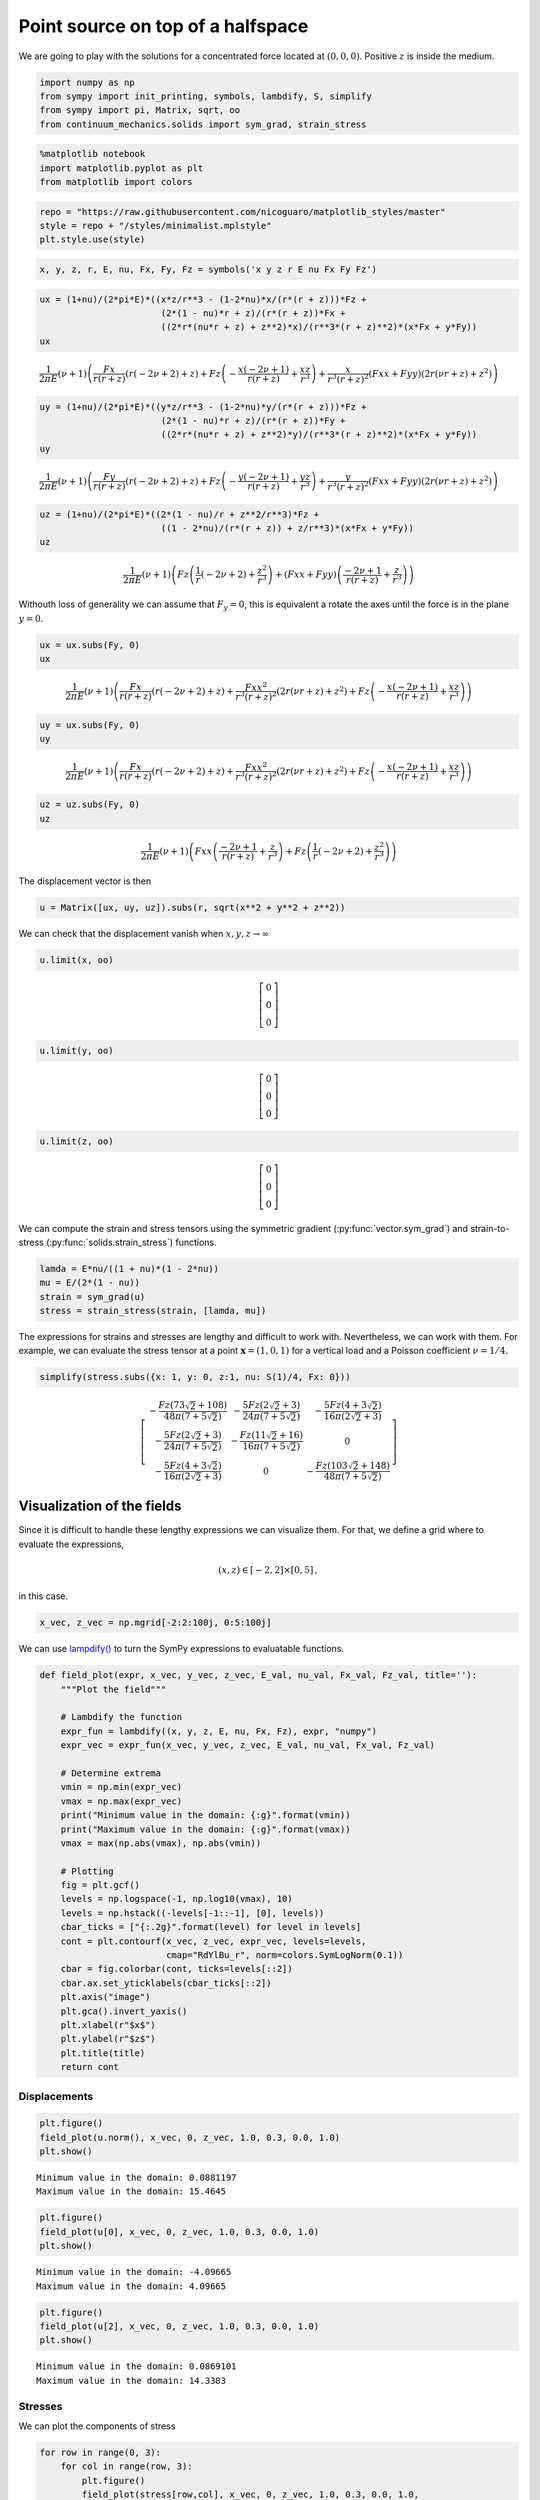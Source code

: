 ==================================
Point source on top of a halfspace
==================================

.. image:: https://mybinder.org/badge_logo.svg
 :target: https://mybinder.org/v2/gh/nicoguaro/continuum_mechanics/master?filepath=docs%2Ftutorials%2Fpoint_source_halfspace.ipynb

We are going to play with the solutions for a concentrated force located
at :math:`(0,0,0)`. Positive :math:`z` is inside the medium.

.. code:: python

    import numpy as np
    from sympy import init_printing, symbols, lambdify, S, simplify
    from sympy import pi, Matrix, sqrt, oo
    from continuum_mechanics.solids import sym_grad, strain_stress

.. code:: python

    %matplotlib notebook
    import matplotlib.pyplot as plt
    from matplotlib import colors

.. code:: python

    repo = "https://raw.githubusercontent.com/nicoguaro/matplotlib_styles/master"
    style = repo + "/styles/minimalist.mplstyle"
    plt.style.use(style)

.. code:: python

    x, y, z, r, E, nu, Fx, Fy, Fz = symbols('x y z r E nu Fx Fy Fz')

.. code:: python

    ux = (1+nu)/(2*pi*E)*((x*z/r**3 - (1-2*nu)*x/(r*(r + z)))*Fz +
                           (2*(1 - nu)*r + z)/(r*(r + z))*Fx +
                           ((2*r*(nu*r + z) + z**2)*x)/(r**3*(r + z)**2)*(x*Fx + y*Fy))
    ux



.. math::

    \frac{1}{2 \pi E} \left(\nu + 1\right) \left(\frac{Fx}{r \left(r + z\right)} \left(r \left(- 2 \nu + 2\right) + z\right) + Fz \left(- \frac{x \left(- 2 \nu + 1\right)}{r \left(r + z\right)} + \frac{x z}{r^{3}}\right) + \frac{x}{r^{3} \left(r + z\right)^{2}} \left(Fx x + Fy y\right) \left(2 r \left(\nu r + z\right) + z^{2}\right)\right)



.. code:: python

    uy = (1+nu)/(2*pi*E)*((y*z/r**3 - (1-2*nu)*y/(r*(r + z)))*Fz +
                           (2*(1 - nu)*r + z)/(r*(r + z))*Fy +
                           ((2*r*(nu*r + z) + z**2)*y)/(r**3*(r + z)**2)*(x*Fx + y*Fy))
    uy




.. math::

    \frac{1}{2 \pi E} \left(\nu + 1\right) \left(\frac{Fy}{r \left(r + z\right)} \left(r \left(- 2 \nu + 2\right) + z\right) + Fz \left(- \frac{y \left(- 2 \nu + 1\right)}{r \left(r + z\right)} + \frac{y z}{r^{3}}\right) + \frac{y}{r^{3} \left(r + z\right)^{2}} \left(Fx x + Fy y\right) \left(2 r \left(\nu r + z\right) + z^{2}\right)\right)



.. code:: python

    uz = (1+nu)/(2*pi*E)*((2*(1 - nu)/r + z**2/r**3)*Fz +
                           ((1 - 2*nu)/(r*(r + z)) + z/r**3)*(x*Fx + y*Fy))
    uz




.. math::

    \frac{1}{2 \pi E} \left(\nu + 1\right) \left(Fz \left(\frac{1}{r} \left(- 2 \nu + 2\right) + \frac{z^{2}}{r^{3}}\right) + \left(Fx x + Fy y\right) \left(\frac{- 2 \nu + 1}{r \left(r + z\right)} + \frac{z}{r^{3}}\right)\right)



Withouth loss of generality we can assume that :math:`F_y=0`, this is
equivalent a rotate the axes until the force is in the plane
:math:`y=0`.

.. code:: python

    ux = ux.subs(Fy, 0)
    ux


.. math::

    \frac{1}{2 \pi E} \left(\nu + 1\right) \left(\frac{Fx}{r \left(r + z\right)} \left(r \left(- 2 \nu + 2\right) + z\right) + \frac{Fx x^{2}}{r^{3} \left(r + z\right)^{2}} \left(2 r \left(\nu r + z\right) + z^{2}\right) + Fz \left(- \frac{x \left(- 2 \nu + 1\right)}{r \left(r + z\right)} + \frac{x z}{r^{3}}\right)\right)

.. code:: python

    uy = ux.subs(Fy, 0)
    uy


.. math::

    \frac{1}{2 \pi E} \left(\nu + 1\right) \left(\frac{Fx}{r \left(r + z\right)} \left(r \left(- 2 \nu + 2\right) + z\right) + \frac{Fx x^{2}}{r^{3} \left(r + z\right)^{2}} \left(2 r \left(\nu r + z\right) + z^{2}\right) + Fz \left(- \frac{x \left(- 2 \nu + 1\right)}{r \left(r + z\right)} + \frac{x z}{r^{3}}\right)\right)

.. code:: python

    uz = uz.subs(Fy, 0)
    uz


.. math::

    \frac{1}{2 \pi E} \left(\nu + 1\right) \left(Fx x \left(\frac{- 2 \nu + 1}{r \left(r + z\right)} + \frac{z}{r^{3}}\right) + Fz \left(\frac{1}{r} \left(- 2 \nu + 2\right) + \frac{z^{2}}{r^{3}}\right)\right)


The displacement vector is then

.. code:: python

    u = Matrix([ux, uy, uz]).subs(r, sqrt(x**2 + y**2 + z**2))

We can check that the displacement vanish when
:math:`x,y,z \rightarrow \infty`

.. code:: python

    u.limit(x, oo)



.. math::

    \left[\begin{matrix}0\\0\\0\end{matrix}\right]

.. code:: python

    u.limit(y, oo)



.. math::

    \left[\begin{matrix}0\\0\\0\end{matrix}\right]

.. code:: python

    u.limit(z, oo)


.. math::

    \left[\begin{matrix}0\\0\\0\end{matrix}\right]


We can compute the strain and stress tensors using the symmetric
gradient
(:py:func:`vector.sym_grad`)
and strain-to-stress
(:py:func:`solids.strain_stress`)
functions.

.. code:: python

    lamda = E*nu/((1 + nu)*(1 - 2*nu))
    mu = E/(2*(1 - nu))
    strain = sym_grad(u)
    stress = strain_stress(strain, [lamda, mu])

The expressions for strains and stresses are lengthy and difficult to
work with. Nevertheless, we can work with them. For example, we can
evaluate the stress tensor at a point :math:`\mathbf{x} = (1, 0, 1)` for
a vertical load and a Poisson coefficient :math:`\nu = 1/4`.

.. code:: python

    simplify(stress.subs({x: 1, y: 0, z:1, nu: S(1)/4, Fx: 0}))


.. math::

    \left[\begin{matrix}- \frac{Fz \left(73 \sqrt{2} + 108\right)}{48 \pi \left(7 + 5 \sqrt{2}\right)} & - \frac{5 Fz \left(2 \sqrt{2} + 3\right)}{24 \pi \left(7 + 5 \sqrt{2}\right)} & - \frac{5 Fz \left(4 + 3 \sqrt{2}\right)}{16 \pi \left(2 \sqrt{2} + 3\right)}\\- \frac{5 Fz \left(2 \sqrt{2} + 3\right)}{24 \pi \left(7 + 5 \sqrt{2}\right)} & - \frac{Fz \left(11 \sqrt{2} + 16\right)}{16 \pi \left(7 + 5 \sqrt{2}\right)} & 0\\- \frac{5 Fz \left(4 + 3 \sqrt{2}\right)}{16 \pi \left(2 \sqrt{2} + 3\right)} & 0 & - \frac{Fz \left(103 \sqrt{2} + 148\right)}{48 \pi \left(7 + 5 \sqrt{2}\right)}\end{matrix}\right]



Visualization of the fields
---------------------------

Since it is difficult to handle these lengthy expressions we can
visualize them. For that, we define a grid where to evaluate the
expressions,

.. math::  (x, z) \in [-2, 2]\times[0, 5]\, ,

in this case.

.. code:: python

    x_vec, z_vec = np.mgrid[-2:2:100j, 0:5:100j]

We can use
`lampdify() <https://docs.sympy.org/1.5.1/modules/utilities/lambdify.html>`__
to turn the SymPy expressions to evaluatable functions.

.. code:: python

    def field_plot(expr, x_vec, y_vec, z_vec, E_val, nu_val, Fx_val, Fz_val, title=''):
        """Plot the field"""

        # Lambdify the function
        expr_fun = lambdify((x, y, z, E, nu, Fx, Fz), expr, "numpy")
        expr_vec = expr_fun(x_vec, y_vec, z_vec, E_val, nu_val, Fx_val, Fz_val)

        # Determine extrema
        vmin = np.min(expr_vec)
        vmax = np.max(expr_vec)
        print("Minimum value in the domain: {:g}".format(vmin))
        print("Maximum value in the domain: {:g}".format(vmax))
        vmax = max(np.abs(vmax), np.abs(vmin))

        # Plotting
        fig = plt.gcf()
        levels = np.logspace(-1, np.log10(vmax), 10)
        levels = np.hstack((-levels[-1::-1], [0], levels))
        cbar_ticks = ["{:.2g}".format(level) for level in levels]
        cont = plt.contourf(x_vec, z_vec, expr_vec, levels=levels,
                            cmap="RdYlBu_r", norm=colors.SymLogNorm(0.1))
        cbar = fig.colorbar(cont, ticks=levels[::2])
        cbar.ax.set_yticklabels(cbar_ticks[::2])
        plt.axis("image")
        plt.gca().invert_yaxis()
        plt.xlabel(r"$x$")
        plt.ylabel(r"$z$")
        plt.title(title)
        return cont

Displacements
~~~~~~~~~~~~~

.. code:: python

    plt.figure()
    field_plot(u.norm(), x_vec, 0, z_vec, 1.0, 0.3, 0.0, 1.0)
    plt.show()

.. image:: img/point_source_umag.png
  :width: 400px
  :align: center

.. parsed-literal::

    Minimum value in the domain: 0.0881197
    Maximum value in the domain: 15.4645


.. code:: python

    plt.figure()
    field_plot(u[0], x_vec, 0, z_vec, 1.0, 0.3, 0.0, 1.0)
    plt.show()

.. image:: img/point_source_ux.png
  :width: 400px
  :align: center

.. parsed-literal::

    Minimum value in the domain: -4.09665
    Maximum value in the domain: 4.09665


.. code:: python

    plt.figure()
    field_plot(u[2], x_vec, 0, z_vec, 1.0, 0.3, 0.0, 1.0)
    plt.show()


.. image:: img/point_source_uz.png
  :width: 400px
  :align: center


.. parsed-literal::

    Minimum value in the domain: 0.0869101
    Maximum value in the domain: 14.3383


Stresses
~~~~~~~~

We can plot the components of stress

.. code:: python

    for row in range(0, 3):
        for col in range(row, 3):
            plt.figure()
            field_plot(stress[row,col], x_vec, 0, z_vec, 1.0, 0.3, 0.0, 1.0,
                       title=r"$\sigma_{%i%i}$"%(row+1, col+1))

    plt.show()


.. image:: img/point_source_σ11.png
  :width: 400px
  :align: center


.. parsed-literal::

    Minimum value in the domain: -41.4274
    Maximum value in the domain: 406.682

.. image:: img/point_source_σ12.png
  :width: 400px
  :align: center

.. parsed-literal::

    Minimum value in the domain: -12.0021
    Maximum value in the domain: 144.846

.. image:: img/point_source_σ13.png
  :width: 400px
  :align: center


.. parsed-literal::

    Minimum value in the domain: -95.9472
    Maximum value in the domain: 95.9472


.. image:: img/point_source_σ22.png
  :width: 400px
  :align: center


.. parsed-literal::

    Minimum value in the domain: -59.0538
    Maximum value in the domain: 116.991


.. image:: img/point_source_σ23.png
  :width: 400px
  :align: center

.. parsed-literal::

    Minimum value in the domain: -506.96
    Maximum value in the domain: 506.96



.. image:: img/point_source_σ33.png
  :width: 400px
  :align: center



.. parsed-literal::

    Minimum value in the domain: -243.272
    Maximum value in the domain: 116.991


Stress invariants
~~~~~~~~~~~~~~~~~

We can also plot the invariants of the stress tensor

.. code:: python

    I1 = S(1)/3 * stress.trace()
    I2 = S(1)/2 * (stress.trace()**2 + (stress**2).trace())
    I3 = stress.det()
    Mises = sqrt(((stress[0,0] - stress[1,1])**2 + (stress[1,1] - stress[2,2])**2 +
                 (stress[2,2] - stress[0,0])**2 +
                 6*(stress[0,1]**2 + stress[1,2]**2 + stress[0,2]**2))/2)

.. code:: python

    plt.figure()
    field_plot(I1, x_vec, 0, z_vec, 1.0, 0.3, 0.0, 1.0)
    plt.show()


.. image:: img/point_source_I1.png
  :width: 400px
  :align: center

.. parsed-literal::

    Minimum value in the domain: -107.797
    Maximum value in the domain: 213.555


.. code:: python

    plt.figure()
    field_plot(I2, x_vec, 0, z_vec, 1.0, 0.3, 0.0, 1.0)
    plt.show()


.. image:: img/point_source_I2.png
  :width: 400px
  :align: center



.. parsed-literal::

    Minimum value in the domain: 0.000977492
    Maximum value in the domain: 579596


.. code:: python

    plt.figure()
    field_plot(I3, x_vec, 0, z_vec, 1.0, 0.3, 0.0, 1.0)
    plt.show()


.. image:: img/point_source_I3.png
  :width: 400px
  :align: center


.. parsed-literal::

    Minimum value in the domain: -1.01409e+08
    Maximum value in the domain: 419218


.. code:: python

    plt.figure()
    field_plot(Mises, x_vec, 0, z_vec, 1.0, 0.3, 0.0, 1.0)
    plt.show()


.. image:: img/point_source_mises.png
  :width: 400px
  :align: center


.. parsed-literal::

    Minimum value in the domain: 0.0274784
    Maximum value in the domain: 958.065
